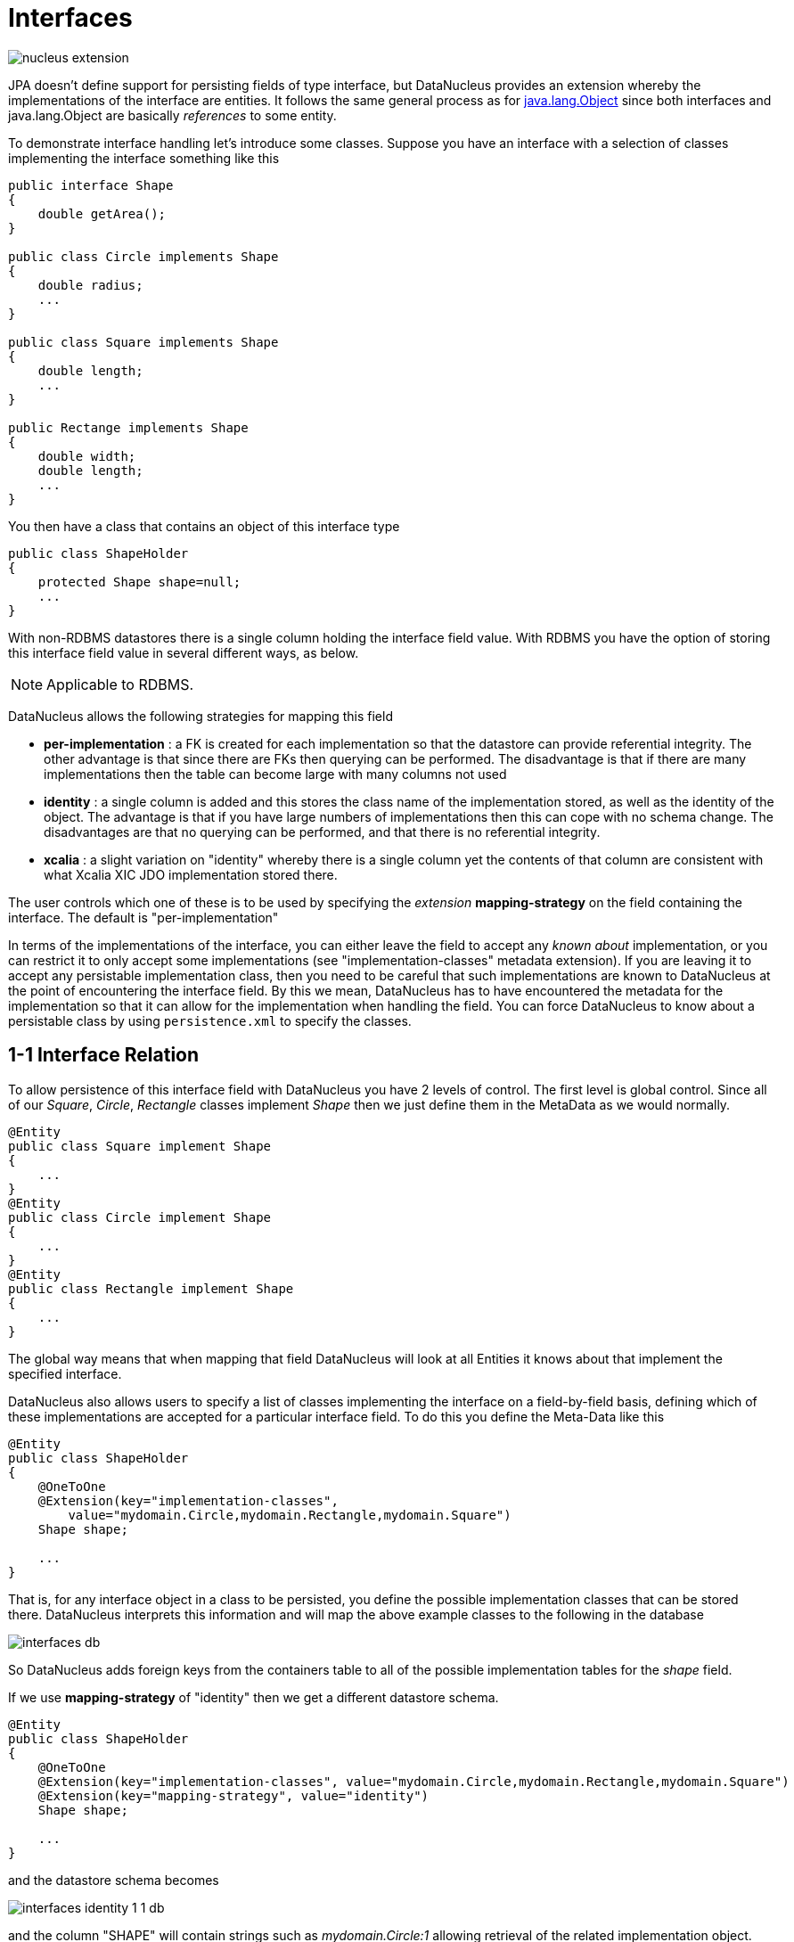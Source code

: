 [[interfaces]]
= Interfaces
:_basedir: ../
:_imagesdir: images/


image:../images/nucleus_extension.png[]

JPA doesn't define support for persisting fields of type interface, but DataNucleus provides an extension whereby the implementations of the interface are entities. 
It follows the same general process as for link:mapping.html#objects[java.lang.Object] since both interfaces and java.lang.Object are basically _references_ to some entity.

To demonstrate interface handling let's introduce some classes. Suppose you have an interface with a selection of classes implementing the interface something like this

[source,java]
-----
public interface Shape
{
    double getArea();
}

public class Circle implements Shape
{
    double radius;
    ...
}

public class Square implements Shape
{
    double length;
    ...
}

public Rectange implements Shape
{
    double width;
    double length;
    ...
}
-----

You then have a class that contains an object of this interface type

[source,java]
-----
public class ShapeHolder
{
    protected Shape shape=null;
    ...
}
-----


With non-RDBMS datastores there is a single column holding the interface field value. With RDBMS you have the option of storing this interface field value in several different ways, as below.

NOTE: Applicable to RDBMS.

DataNucleus allows the following strategies for mapping this field

* *per-implementation* : a FK is created for each implementation so that the datastore can provide referential integrity. 
The other advantage is that since there are FKs then querying can be performed. The disadvantage is that if there are many
implementations then the table can become large with many columns not used
* *identity* : a single column is added and this stores the class name of the implementation stored, as well as the identity of the object. 
The advantage is that if you have large numbers of implementations then this can cope with no schema change.
The disadvantages are that no querying can be performed, and that there is no referential integrity.
* *xcalia* : a slight variation on "identity" whereby there is a single column yet the contents of that column are consistent with 
what Xcalia XIC JDO implementation stored there.

The user controls which one of these is to be used by specifying the _extension_ *mapping-strategy* on the field containing the interface. 
The default is "per-implementation"

In terms of the implementations of the interface, you can either leave the field to accept any _known about_ implementation, 
or you can restrict it to only accept some implementations (see "implementation-classes" metadata extension).
If you are leaving it to accept any persistable implementation class, then you need to be careful that such implementations are known to 
DataNucleus at the point of encountering the interface field. By this we mean, DataNucleus has to have encountered the metadata for the implementation
so that it can allow for the implementation when handling the field. 
You can force DataNucleus to know about a persistable class by using `persistence.xml` to specify the classes.


[[interface_one_one]]
== 1-1 Interface Relation

To allow persistence of this interface field with DataNucleus you have 2 levels of control. The first level is global control. 
Since all of our _Square_, _Circle_, _Rectangle_ classes implement _Shape_ then we just define them in the MetaData as we would normally.

[source,java]
-----
@Entity
public class Square implement Shape
{
    ...
}
@Entity
public class Circle implement Shape
{
    ...
}
@Entity
public class Rectangle implement Shape
{
    ...
}
-----

The global way means that when mapping that field DataNucleus will look at all Entities it knows about that implement the specified interface.

DataNucleus also allows users to specify a list of classes implementing the interface on a field-by-field basis, defining which of these implementations are accepted for a particular 
interface field. To do this you define the Meta-Data like this

[source,java]
-----
@Entity
public class ShapeHolder
{
    @OneToOne
    @Extension(key="implementation-classes",
        value="mydomain.Circle,mydomain.Rectangle,mydomain.Square")
    Shape shape;

    ...
}
-----

That is, for any interface object in a class to be persisted, you define the possible implementation classes that can be stored there. 
DataNucleus interprets this information and will map the above example classes to the following in the database

image:../images/interfaces_db.png[]

So DataNucleus adds foreign keys from the containers table to all of the possible implementation tables for the _shape_ field.

If we use *mapping-strategy* of "identity" then we get a different datastore schema.

[source,java]
-----
@Entity
public class ShapeHolder
{
    @OneToOne
    @Extension(key="implementation-classes", value="mydomain.Circle,mydomain.Rectangle,mydomain.Square")
    @Extension(key="mapping-strategy", value="identity")
    Shape shape;

    ...
}
-----

and the datastore schema becomes

image:../images/interfaces_identity_1_1_db.png[]

and the column "SHAPE" will contain strings such as _mydomain.Circle:1_ allowing retrieval of the related implementation object.


[[interface_one_many]]
== 1-N Interface Relation

You can have a Collection/Map containing elements of an interface type. 
You specify this in the same way as you would any Collection/Map. 
*You can have a Collection of interfaces as long as you use a join table relation and it is unidirectional.*
The "unidirectional" restriction is that the interface is not persistent on its own and so cannot store the reference back to the owner object.
Use the 1-N relationship guides for the metadata definition to use.

You need to use a DataNucleus extension *implementation-classes* if you want to restrict the collection to only contain particular implementations of an interface.
For example

[source,java]
-----
@Entity
public class ShapeHolder
{
    @OneToMany
    @JoinTable
    @Extension(key="implementation-classes", value="mydomain.Circle,mydomain.Rectangle,mydomain.Square")
    @Extension(key="mapping-strategy", value="identity")
    Collection<Shape> shapes;

    ...
}
-----

So the _shapes_ field is a Collection of _mydomain.Shape_ and it will accept the implementations of type *Circle*, *Rectangle*, *Square* and *Triangle*.
If you omit the *implementation-classes* extension then you have to give DataNucleus a way of finding the metadata for the implementations prior to encountering this field.


== Dynamic Schema Updates (RDBMS)

The default mapping strategy for interface fields and collections of interfaces is to have separate FK column(s) for each possible implementation of the interface.
Obviously if you have an application where new implementations are added over time the schema will need new FK column(s) adding to match. 
This is possible if you enable the persistence property *datanucleus.rdbms.dynamicSchemaUpdates*, setting it to _true_. 
With this set, any insert/update operation of an interface related field will do a check if the implementation being stored is known about in the schema and,
if not, will update the schema accordingly.

